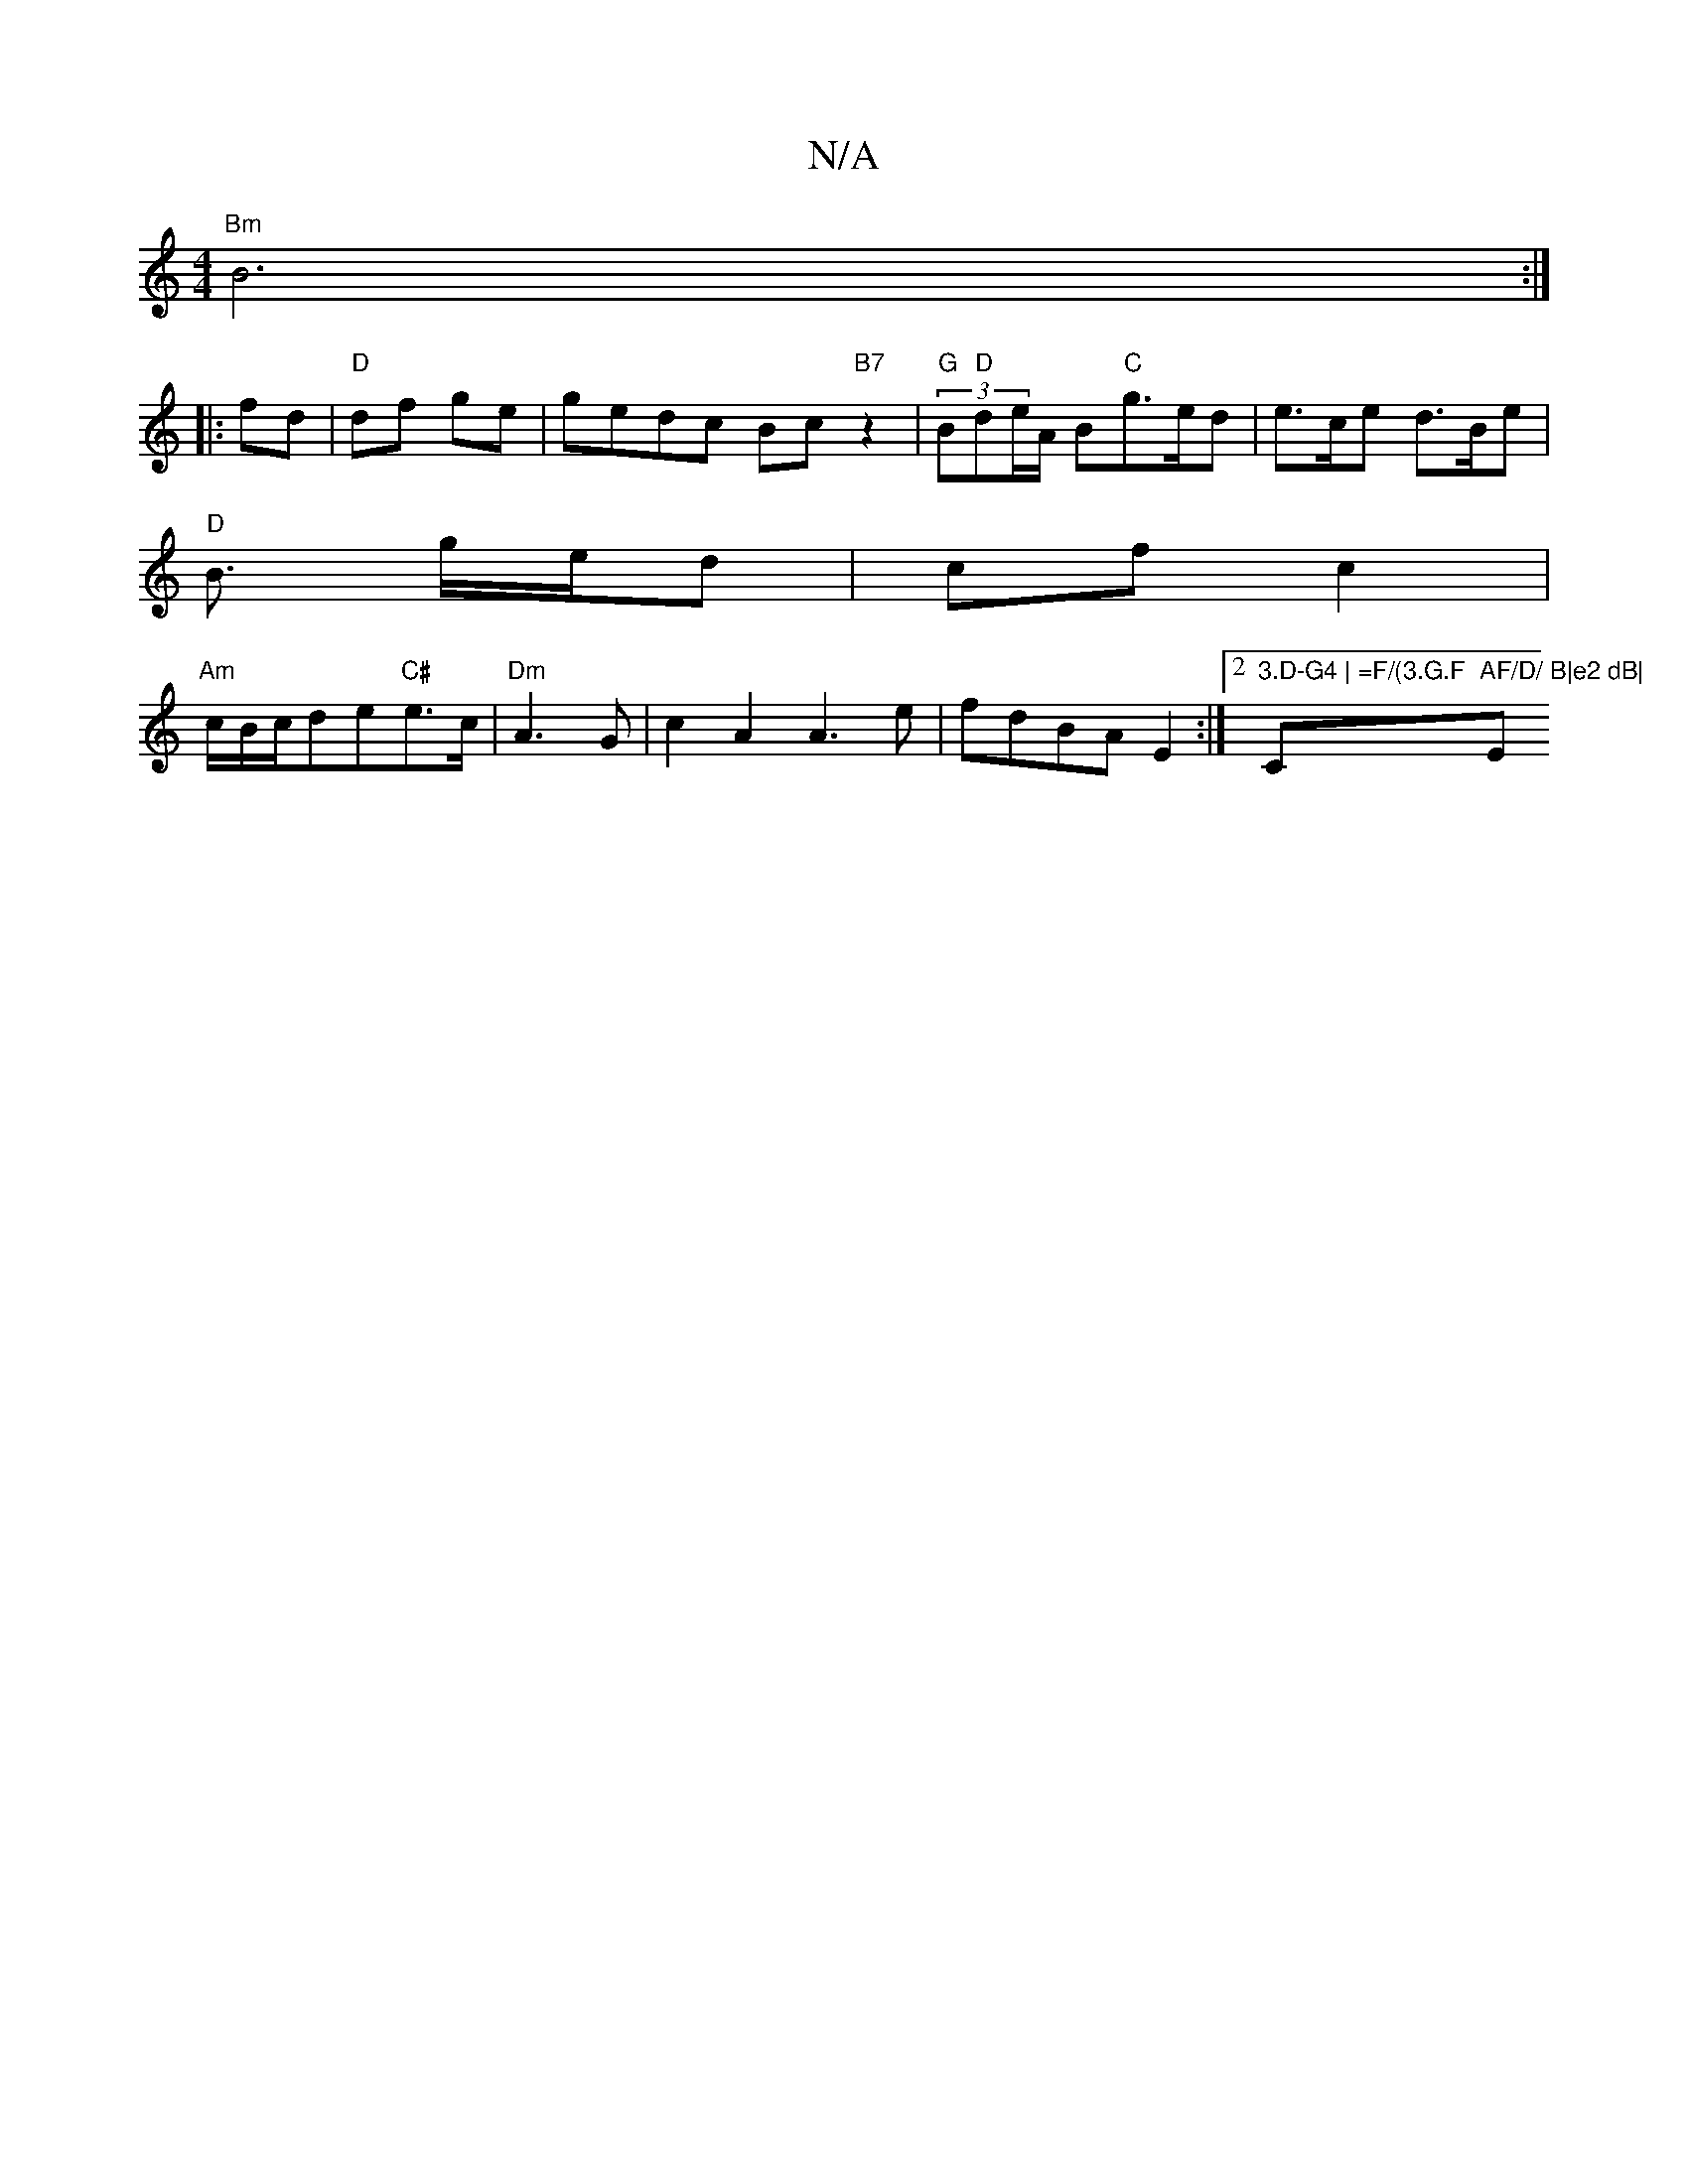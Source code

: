 X:1
T:N/A
M:4/4
R:N/A
K:Cmajor
 "Bm" B6:|
|:fd|"D"df ge | gedc Bc"B7" z2 |"G"(3B"D"de/2A/2 B"C"g>ed|e>ce d>Be|
"D" B3/2 g/2e/d | cf c2 |
"Am"c/2B/2c/de"C#"e>c|"Dm"A3G | c2A2 A3e|fdBAE2 :|2 "3.D-G4 | =F/(3.G.F"C"AF/D/ B|e2 dB|"Em" c